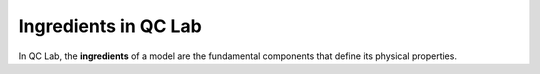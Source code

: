 .. _ingredients:


Ingredients in QC Lab
===================

In QC Lab, the **ingredients** of a model are the fundamental components that define its physical properties. 